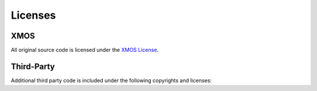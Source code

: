 .. _fwk_rtos_copyright:

.. only:: html

    Copyright & Disclaimer
    ======================

    |XMOS copyright|

    |XMOS disclaimer|

    |XMOS trademarks|


Licenses
========

XMOS
^^^^

All original source code is licensed under the `XMOS License <https://github.com/xmos/sln_voice/blob/develop/LICENSE.rst>`_.

Third-Party
^^^^^^^^^^^

Additional third party code is included under the following copyrights and licenses:

.. list-table:: Third Party Module Copyrights & Licenses
    :widths: 50 100
    :header-rows: 1
    :align: left

    * - Module
      - Copyright & License
    * - `Argtable3 <https://github.com/xmos/fwk_rtos/tree/develop/tools/fatfs_mkimage/argtable>`_
      - Copyright (C) 1998-2001,2003-2011,2013 Stewart Heitmann, licensed under `LICENSE <https://github.com/xmos/fwk_rtos/blob/cbb80e17373ea76ca474921012ca684d092d1059/modules/sw_services/fatfs/host/argtable/LICENSE>`_
      - Copyright (C) 2017 ChaN, licensed under a `BSD-style license <https://github.com/xmos/fwk_rtos/blob/develop/modules/sw_services/fatfs/thirdparty/LICENSE.txt>`_
    * - `FreeRTOS <https://freertos.org/>`_
      - Copyright (c) 2017 Amazon.com, Inc., licensed under the `MIT License <https://github.com/xmos/FreeRTOS/blob/release/xcore-smp/LICENSE.md>`_
    * - HTTP Parser
      - Copyright (c) Joyent, Inc. and other Node contributors, licensed under the `MIT license <https://github.com/nodejs/http-parser/blob/d9275da4650fd1133ddc96480df32a9efe4b059b/LICENSE-MIT>`_
    * - `JSMN JSON Parser <https://github.com/zserge/jsmn>`_
      - Copyright (c) 2010 Serge A. Zaitsev, licensed under the `MIT license <https://github.com/zserge/jsmn/blob/master/LICENSE>`_
    * - `Mbed TLS library <https://www.trustedfirmware.org/projects/mbed-tls/>`_
      - Copyright (c) 2006-2018 ARM Limited, licensed under the `Apache License 2.0 <https://github.com/ARMmbed/mbedtls/blob/2a1d9332d55d1270084232e42df08fdb08129f1b/LICENSE>`_
    * - `Paho MQTT C/C++ client for Embedded platforms <https://github.com/eclipse/paho.mqtt.embedded-c>`_
      - Copyright (c) 2020 The TensorFlow Authors, licensed under the `Apache License <http://www.apache.org/licenses/LICENSE-2.0>`_
    * - `TinyUSB <https://docs.tinyusb.org/en/latest/index.html>`_
      - Copyright (c) 2018 hathach (tinyusb.org), licensed under the `MIT license <https://github.com/hathach/tinyusb/blob/1bba2c0fc3bce05e9fbe4ff23dda30283d08574d/LICENSE>`_
